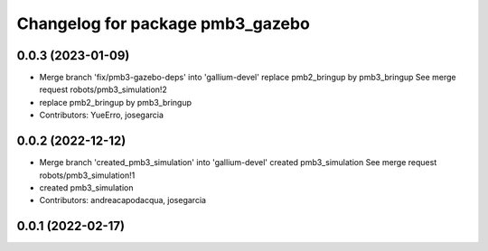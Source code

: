 ^^^^^^^^^^^^^^^^^^^^^^^^^^^^^^^^^
Changelog for package pmb3_gazebo
^^^^^^^^^^^^^^^^^^^^^^^^^^^^^^^^^

0.0.3 (2023-01-09)
------------------
* Merge branch 'fix/pmb3-gazebo-deps' into 'gallium-devel'
  replace pmb2_bringup by pmb3_bringup
  See merge request robots/pmb3_simulation!2
* replace pmb2_bringup by pmb3_bringup
* Contributors: YueErro, josegarcia

0.0.2 (2022-12-12)
------------------
* Merge branch 'created_pmb3_simulation' into 'gallium-devel'
  created pmb3_simulation
  See merge request robots/pmb3_simulation!1
* created pmb3_simulation
* Contributors: andreacapodacqua, josegarcia

0.0.1 (2022-02-17)
------------------
